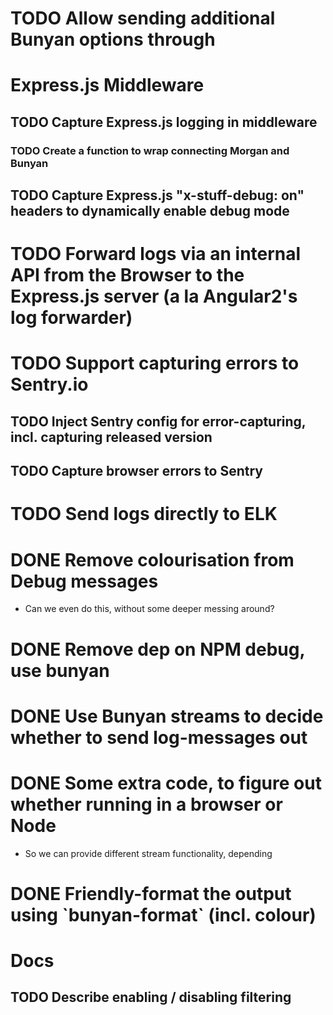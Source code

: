 * TODO Allow sending additional Bunyan options through
* Express.js Middleware
** TODO Capture Express.js logging in middleware
*** TODO Create a function to wrap connecting Morgan and Bunyan
** TODO Capture Express.js "x-stuff-debug: on" headers to dynamically enable debug mode
* TODO Forward logs via an internal API from the Browser to the Express.js server (a la Angular2's log forwarder)
* TODO Support capturing errors to Sentry.io
** TODO Inject Sentry config for error-capturing, incl. capturing released version
** TODO Capture browser errors to Sentry
* TODO Send logs directly to ELK
* DONE Remove colourisation from Debug messages
  :LOGBOOK:
  - State "DONE"       from "TODO"       [2018-02-22 Thu 15:23]
  :END:
   - Can we even do this, without some deeper messing around?
* DONE Remove dep on NPM debug, use bunyan
  :LOGBOOK:
  - State "DONE"       from "TODO"       [2018-02-22 Thu 15:23]
  :END:
* DONE Use Bunyan streams to decide whether to send log-messages out
  :LOGBOOK:
  - State "DONE"       from "TODO"       [2018-02-22 Thu 15:23]
  :END:
* DONE Some extra code, to figure out whether running in a browser or Node
  :LOGBOOK:
  - State "DONE"       from "TODO"       [2018-03-15 Thu 08:18]
  :END:
  - So we can provide different stream functionality, depending
* DONE Friendly-format the output using `bunyan-format` (incl. colour)
  :LOGBOOK:
  - State "DONE"       from "TODO"       [2018-03-15 Thu 08:23]
  :END:
* Docs
** TODO Describe enabling / disabling filtering
